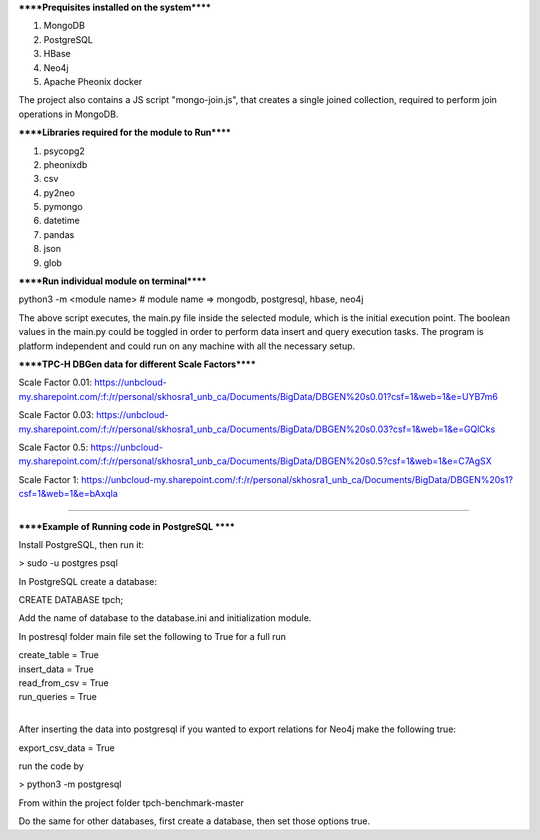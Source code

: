 
******Prequisites installed on the system******

1. MongoDB
2. PostgreSQL
3. HBase
4. Neo4j
5. Apache Pheonix docker

The project also contains a JS script "mongo-join.js", that creates a single joined collection, required to perform join operations in MongoDB.

******Libraries required for the module to Run******

1. psycopg2
2. pheonixdb
3. csv
4. py2neo
5. pymongo
6. datetime
7. pandas
8. json
9. glob

******Run individual module on terminal******

python3 -m <module name> # module name => mongodb, postgresql, hbase, neo4j

The above script executes, the main.py file inside the selected module, which is the initial execution point. The boolean values in the main.py could be toggled in order to perform data insert and 
query execution tasks. The program is platform independent and could run on any machine with all the necessary setup.



******TPC-H DBGen data for different Scale Factors******

Scale Factor 0.01: https://unbcloud-my.sharepoint.com/:f:/r/personal/skhosra1_unb_ca/Documents/BigData/DBGEN%20s0.01?csf=1&web=1&e=UYB7m6

Scale Factor 0.03: https://unbcloud-my.sharepoint.com/:f:/r/personal/skhosra1_unb_ca/Documents/BigData/DBGEN%20s0.03?csf=1&web=1&e=GQlCks

Scale Factor 0.5:  https://unbcloud-my.sharepoint.com/:f:/r/personal/skhosra1_unb_ca/Documents/BigData/DBGEN%20s0.5?csf=1&web=1&e=C7AgSX

Scale Factor 1:    https://unbcloud-my.sharepoint.com/:f:/r/personal/skhosra1_unb_ca/Documents/BigData/DBGEN%20s1?csf=1&web=1&e=bAxqla

*****************************************************************

******Example of Running code in PostgreSQL ******

Install PostgreSQL, then run it: 

> sudo -u postgres psql

In PostgreSQL create a database: 

CREATE DATABASE tpch; 

Add the name of database to the database.ini and initialization module. 

In postresql folder main file set the following to True for a full run

| create_table = True
| insert_data = True
| read_from_csv = True
| run_queries = True

|
After inserting the data into postgresql if you wanted to export relations for Neo4j make the following true: 

export_csv_data = True

run the code by 

> python3 -m postgresql

From within the project folder tpch-benchmark-master

Do the same for other databases, first create a database, then set those options true. 
